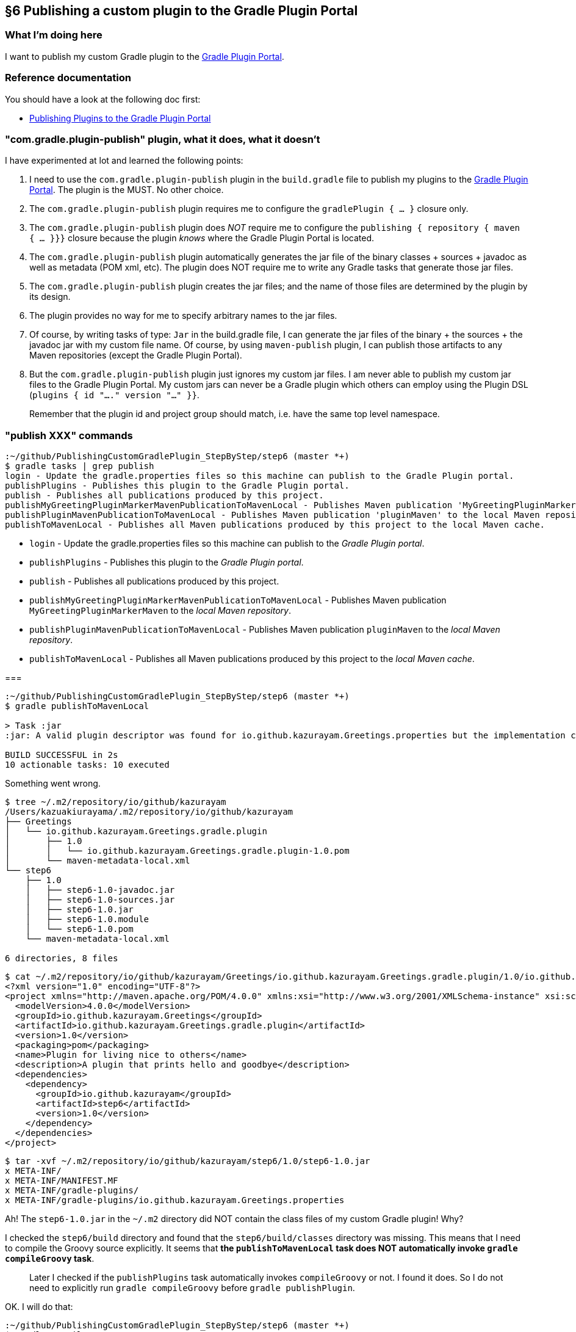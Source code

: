 == §6 Publishing a custom plugin to the Gradle Plugin Portal

=== What I'm doing here

I want to publish my custom Gradle plugin to the link:https://plugins.gradle.org/[Gradle Plugin Portal].

=== Reference documentation

You should have a look at the following doc first:

* link:https://docs.gradle.org/current/userguide/publishing_gradle_plugins.html[Publishing Plugins to the Gradle Plugin Portal]

=== "com.gradle.plugin-publish" plugin, what it does, what it doesn't

I have experimented at lot and learned the following points:

. I need to use the `com.gradle.plugin-publish` plugin in the `build.gradle` file to publish my plugins to the link:https://plugins.gradle.org/[Gradle Plugin Portal]. The plugin is the MUST. No other choice.

. The `com.gradle.plugin-publish` plugin requires me to configure the `gradlePlugin { ... }` closure only.

. The `com.gradle.plugin-publish` plugin does _NOT_ require me to configure the `publishing { repository { maven { ... }}}` closure because the plugin _knows_ where the Gradle Plugin Portal is located.

. The `com.gradle.plugin-publish` plugin automatically generates the jar file of the binary classes + sources + javadoc as well as metadata (POM xml, etc). The plugin does NOT require me to write any Gradle tasks that generate those jar files.

. The `com.gradle.plugin-publish` plugin creates the jar files; and the name of those files are determined by the plugin by its design.

. The plugin provides no way for me to specify arbitrary names to the jar files.

. Of course, by writing tasks of type: `Jar` in the build.gradle file, I can generate the jar files of the binary + the sources + the javadoc jar with my custom file name. Of course, by using `maven-publish` plugin, I can publish those artifacts to any Maven repositories (except the Gradle Plugin Portal).

. But the `com.gradle.plugin-publish` plugin just ignores my custom jar files. I am never able to publish my custom jar files to the Gradle Plugin Portal. My custom jars can never be a Gradle plugin which others can employ using the Plugin DSL (`plugins { id "...." version "..." }}`.


[quote]
____
Remember that the plugin id and project group should match, i.e. have the same top level namespace.
____



=== "publish XXX" commands

[source]
----
:~/github/PublishingCustomGradlePlugin_StepByStep/step6 (master *+)
$ gradle tasks | grep publish
login - Update the gradle.properties files so this machine can publish to the Gradle Plugin portal.
publishPlugins - Publishes this plugin to the Gradle Plugin portal.
publish - Publishes all publications produced by this project.
publishMyGreetingPluginMarkerMavenPublicationToMavenLocal - Publishes Maven publication 'MyGreetingPluginMarkerMaven' to the local Maven repository.
publishPluginMavenPublicationToMavenLocal - Publishes Maven publication 'pluginMaven' to the local Maven repository.
publishToMavenLocal - Publishes all Maven publications produced by this project to the local Maven cache.
----

* `login` - Update the gradle.properties files so this machine can publish to the _Gradle Plugin portal_.

* `publishPlugins` - Publishes this plugin to the _Gradle Plugin portal_.

* `publish` - Publishes all publications produced by this project.

* `publishMyGreetingPluginMarkerMavenPublicationToMavenLocal` - Publishes Maven publication `MyGreetingPluginMarkerMaven` to the _local Maven repository_.

* `publishPluginMavenPublicationToMavenLocal` - Publishes Maven publication `pluginMaven` to the _local Maven repository_.

* `publishToMavenLocal` - Publishes all Maven publications produced by this project to the _local Maven cache_.

===

[source]
----
:~/github/PublishingCustomGradlePlugin_StepByStep/step6 (master *+)
$ gradle publishToMavenLocal

> Task :jar
:jar: A valid plugin descriptor was found for io.github.kazurayam.Greetings.properties but the implementation class com.example.greeting.GreetingPlugin was not found in the jar.

BUILD SUCCESSFUL in 2s
10 actionable tasks: 10 executed
----

Something went wrong.

[source]
----
$ tree ~/.m2/repository/io/github/kazurayam
/Users/kazuakiurayama/.m2/repository/io/github/kazurayam
├── Greetings
│   └── io.github.kazurayam.Greetings.gradle.plugin
│       ├── 1.0
│       │   └── io.github.kazurayam.Greetings.gradle.plugin-1.0.pom
│       └── maven-metadata-local.xml
└── step6
    ├── 1.0
    │   ├── step6-1.0-javadoc.jar
    │   ├── step6-1.0-sources.jar
    │   ├── step6-1.0.jar
    │   ├── step6-1.0.module
    │   └── step6-1.0.pom
    └── maven-metadata-local.xml

6 directories, 8 files
----

[source]
----
$ cat ~/.m2/repository/io/github/kazurayam/Greetings/io.github.kazurayam.Greetings.gradle.plugin/1.0/io.github.kazurayam.Greetings.gradle.plugin-1.0.pom
<?xml version="1.0" encoding="UTF-8"?>
<project xmlns="http://maven.apache.org/POM/4.0.0" xmlns:xsi="http://www.w3.org/2001/XMLSchema-instance" xsi:schemaLocation="http://maven.apache.org/POM/4.0.0 https://maven.apache.org/xsd/maven-4.0.0.xsd">
  <modelVersion>4.0.0</modelVersion>
  <groupId>io.github.kazurayam.Greetings</groupId>
  <artifactId>io.github.kazurayam.Greetings.gradle.plugin</artifactId>
  <version>1.0</version>
  <packaging>pom</packaging>
  <name>Plugin for living nice to others</name>
  <description>A plugin that prints hello and goodbye</description>
  <dependencies>
    <dependency>
      <groupId>io.github.kazurayam</groupId>
      <artifactId>step6</artifactId>
      <version>1.0</version>
    </dependency>
  </dependencies>
</project>
----

[source]
----
$ tar -xvf ~/.m2/repository/io/github/kazurayam/step6/1.0/step6-1.0.jar
x META-INF/
x META-INF/MANIFEST.MF
x META-INF/gradle-plugins/
x META-INF/gradle-plugins/io.github.kazurayam.Greetings.properties
----

Ah! The `step6-1.0.jar` in the `~/.m2` directory did NOT contain the class files of my custom Gradle plugin! Why?

I checked the `step6/build` directory and found that the `step6/build/classes` directory was missing. This means that I need to compile the Groovy source explicitly. It seems that **the `publishToMavenLocal` task does NOT automatically invoke `gradle compileGroovy` task**.

____
Later I checked if the `publishPlugins` task automatically invokes `compileGroovy` or not. I found it does. So I do not need to explicitly run `gradle compileGroovy` before `gradle publishPlugin`.
____

OK. I will do that:

[source]
----
:~/github/PublishingCustomGradlePlugin_StepByStep/step6 (master *+)
$ gradle compileGroovy

BUILD SUCCESSFUL in 3s
1 actionable task: 1 executed
----

and again

[source]
----
$ gradle publishToMavenLocal


BUILD SUCCESSFUL in 1s
11 actionable tasks: 6 executed, 5 up-to-date
----

I checked the jar in the Maven local cache:

[source]
----
$ tar -xvf ~/.m2/repository/io/github/kazurayam/step6/1.0/step6-1.0.jar
x META-INF/
x META-INF/MANIFEST.MF
x com/
x com/example/
x com/example/greeting/
x com/example/greeting/GreetingPlugin$_apply_closure2$_closure4.class
x com/example/greeting/GreetingPlugin$_apply_closure2.class
x com/example/greeting/GreetingPlugin$_apply_closure1$_closure3.class
x com/example/greeting/GreetingPlugin.class
x com/example/greeting/GreetingPlugin$_apply_closure1.class
x META-INF/gradle-plugins/
x META-INF/gradle-plugins/io.github.kazurayam.Greetings.properties
----

OK. This time, the `step6-1.0.jar` contains the binary classes of my custom Gradle plugin. Now I am successful publishing it to the local Maven cache.

=== Finally, publish it to Gradle Plugin Portal

[source]
----
$ gradle publishPlugins

> Task :publishPlugins
Publishing plugin io.github.kazurayam.Greetings version 1.0
Thank you. Your new plugin io.github.kazurayam.Greetings has been submitted for approval by Gradle engineers. The request should be processed within the next few days, at which point you will be contacted via email.
Publishing artifact build/publications/pluginMaven/pom-default.xml
Publishing artifact build/libs/step6-1.0.jar
Publishing artifact build/libs/step6-1.0-javadoc.jar
Publishing artifact build/libs/step6-1.0-sources.jar
Publishing artifact build/publications/pluginMaven/module.json
Activating plugin io.github.kazurayam.Greetings version 1.0

BUILD SUCCESSFUL in 7s
9 actionable tasks: 3 executed, 6 up-to-date
----

I waited for a few days for approval by Gradle engineer....


